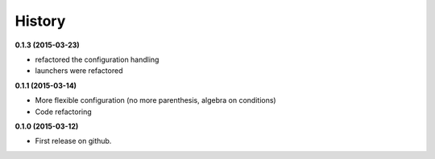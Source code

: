 .. :changelog:

=======
History
=======

**0.1.3 (2015-03-23)**

* refactored the configuration handling
* launchers were refactored

**0.1.1 (2015-03-14)**

* More flexible configuration (no more parenthesis, algebra on conditions)
* Code refactoring

**0.1.0 (2015-03-12)**

* First release on github.

